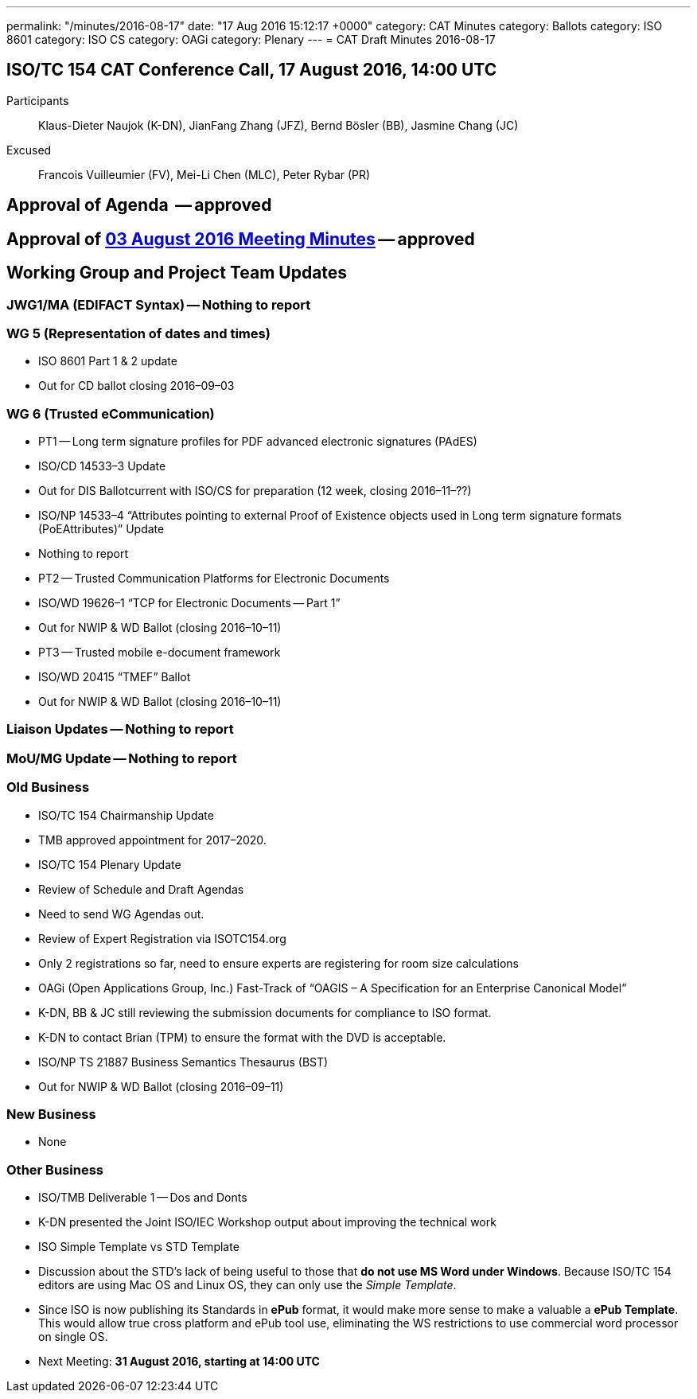 ---
permalink: "/minutes/2016-08-17"
date: "17 Aug 2016 15:12:17 +0000"
category: CAT Minutes
category: Ballots
category: ISO 8601
category: ISO CS
category: OAGi
category: Plenary
---
= CAT Draft Minutes 2016-08-17

== ISO/TC 154 CAT Conference Call, 17 August 2016, 14:00 UTC
Participants::  Klaus-Dieter Naujok (K-DN), JianFang Zhang (JFZ), Bernd Bösler (BB), Jasmine Chang (JC)
Excused::  Francois Vuilleumier (FV), Mei-Li Chen (MLC), Peter Rybar (PR)


== Approval of Agenda  -- *approved*
== Approval of link:/cat-draft-minutes-2016-08-03[03 August 2016 Meeting Minutes] -- *approved*
== Working Group and Project Team Updates

=== JWG1/MA (EDIFACT Syntax) -- Nothing to report
=== WG 5 (Representation of dates and times)

* ISO 8601 Part 1 & 2 update

* Out for CD ballot closing 2016–09–03




=== WG 6 (Trusted eCommunication)

* PT1 -- Long term signature profiles for PDF advanced electronic signatures (PAdES)

* ISO/CD 14533–3 Update

* Out for DIS Ballotcurrent with ISO/CS for preparation (12 week, closing 2016–11–??)


* ISO/NP 14533–4 “Attributes pointing to external Proof of Existence objects used in Long term signature formats (PoEAttributes)” Update

* Nothing to report




* PT2 -- Trusted Communication Platforms for Electronic Documents

* ISO/WD 19626–1 “TCP for Electronic Documents -- Part 1”

* Out for NWIP & WD Ballot (closing 2016–10–11)




* PT3 -- Trusted mobile e-document framework

* ISO/WD 20415 “TMEF” Ballot

* Out for NWIP & WD Ballot (closing 2016–10–11)








=== Liaison Updates -- Nothing to report
=== MoU/MG Update -- Nothing to report
=== Old Business

* ISO/TC 154 Chairmanship Update

* TMB approved appointment for 2017–2020.


* ISO/TC 154 Plenary Update

* Review of Schedule and Draft Agendas

* Need to send WG Agendas out.


* Review of Expert Registration via ISOTC154.org

* Only 2 registrations so far, need to ensure experts are registering for room size calculations




* OAGi (Open Applications Group, Inc.) Fast-Track of “OAGIS – A Specification for an Enterprise Canonical Model”

* K-DN, BB & JC still reviewing the submission documents for compliance to ISO format.
* K-DN to contact Brian (TPM) to ensure the format with the DVD is acceptable.


* ISO/NP TS 21887 Business Semantics Thesaurus (BST)

* Out for NWIP & WD Ballot (closing 2016–09–11)




=== New Business

* None


=== Other Business

* ISO/TMB Deliverable 1 -- Dos and Donts

* K-DN presented the Joint ISO/IEC Workshop output about improving the technical work


* ISO Simple Template vs STD Template

* Discussion about the STD’s lack of being useful to those that *do not use MS Word under Windows*. Because ISO/TC 154 editors are using Mac OS and Linux OS, they can only use the _Simple Template_.
* Since ISO is now publishing its Standards in *ePub* format, it would make more sense to make a valuable a *ePub Template*. This would allow true cross platform and ePub tool use, eliminating the WS restrictions to use commercial word processor on single OS.




* Next Meeting: *31 August 2016, starting at 14:00 UTC*
